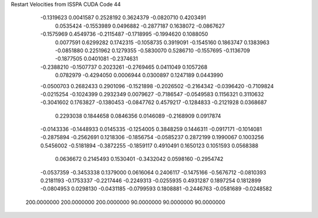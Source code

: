 Restart Velocities from ISSPA CUDA Code
44
  -0.1319623   0.0041587   0.2528192   0.3624379  -0.0820710   0.4203491
   0.0535424  -0.1553989   0.0496882  -0.2877187   0.1638072  -0.0867627
  -0.1575969   0.4549736  -0.2115487  -0.1718995  -0.1994620   0.1088050
   0.0077591   0.6299282   0.1742315  -0.1058735   0.3919091  -0.1545160
   0.1863747   0.1383963  -0.0851880   0.2251962   0.1279355  -0.5830070
   0.5286710  -0.1557695  -0.1136709  -0.1877505   0.0401081  -0.2374631
  -0.2388210  -0.1507737   0.2023261  -0.2769465   0.0411049   0.1057268
   0.0782979  -0.4294050   0.0006944   0.0300897   0.1247189   0.0443990
  -0.0500703   0.2682433   0.2901096  -0.1521898  -0.2026502  -0.2164342
  -0.0396420  -0.7109824  -0.0215254  -0.1024399   0.2932349   0.0079627
  -0.7186547  -0.0549583   0.1156321   0.3110632  -0.3041602   0.1763827
  -0.1380453  -0.0847762   0.4579217  -0.1284833  -0.2121928   0.0368687
   0.2293038   0.1844658   0.0846356   0.0146089  -0.2168909   0.0917874
  -0.0143336  -0.1448933   0.0145335  -0.1254005   0.3848259   0.1446311
  -0.0917171  -0.1014081  -0.2875894  -0.2562691   0.1218306  -0.1856754
  -0.0585237   0.2872199   0.1990067   0.1003256   0.5456002  -0.5181894
  -0.3872255  -0.1859117   0.4910491   0.1650123   0.1051593   0.0568388
   0.0636672   0.2145493   0.1530401  -0.3432042   0.0598160  -0.2954742
  -0.0537359  -0.3453338   0.1379000   0.0616064   0.2406117  -0.1475166
  -0.5676712  -0.0810393   0.2181193  -0.1753337  -0.2217446  -0.2249313
  -0.0255935   0.4931287   0.1897254   0.1812899  -0.0804953   0.0298130
  -0.0431185  -0.0799593   0.1808881  -0.2446763  -0.0581689  -0.0248582
 200.0000000 200.0000000 200.0000000  90.0000000  90.0000000  90.0000000
